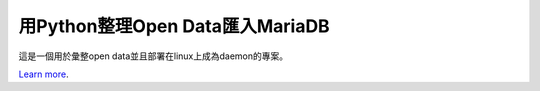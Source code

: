 用Python整理Open Data匯入MariaDB
===============================

這是一個用於彙整open data並且部署在linux上成為daemon的專案。

`Learn more <http://blog.driveinto.com>`_.